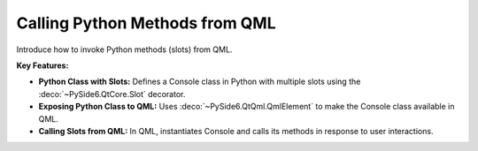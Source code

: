 Calling Python Methods from QML
===============================

Introduce how to invoke Python methods (slots) from QML.

**Key Features:**

- **Python Class with Slots:** Defines a Console class in Python with multiple slots using the
  :deco:`~PySide6.QtCore.Slot` decorator.
- **Exposing Python Class to QML:** Uses :deco:`~PySide6.QtQml.QmlElement` to make the Console class
  available in QML.
- **Calling Slots from QML:** In QML, instantiates Console and calls its methods in response to user
  interactions.
